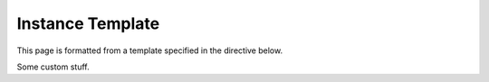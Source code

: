 =================
Instance Template
=================

This page is formatted from a template specified in the
directive below.

.. customsection::

    template: instancetemplate.html

Some custom stuff.